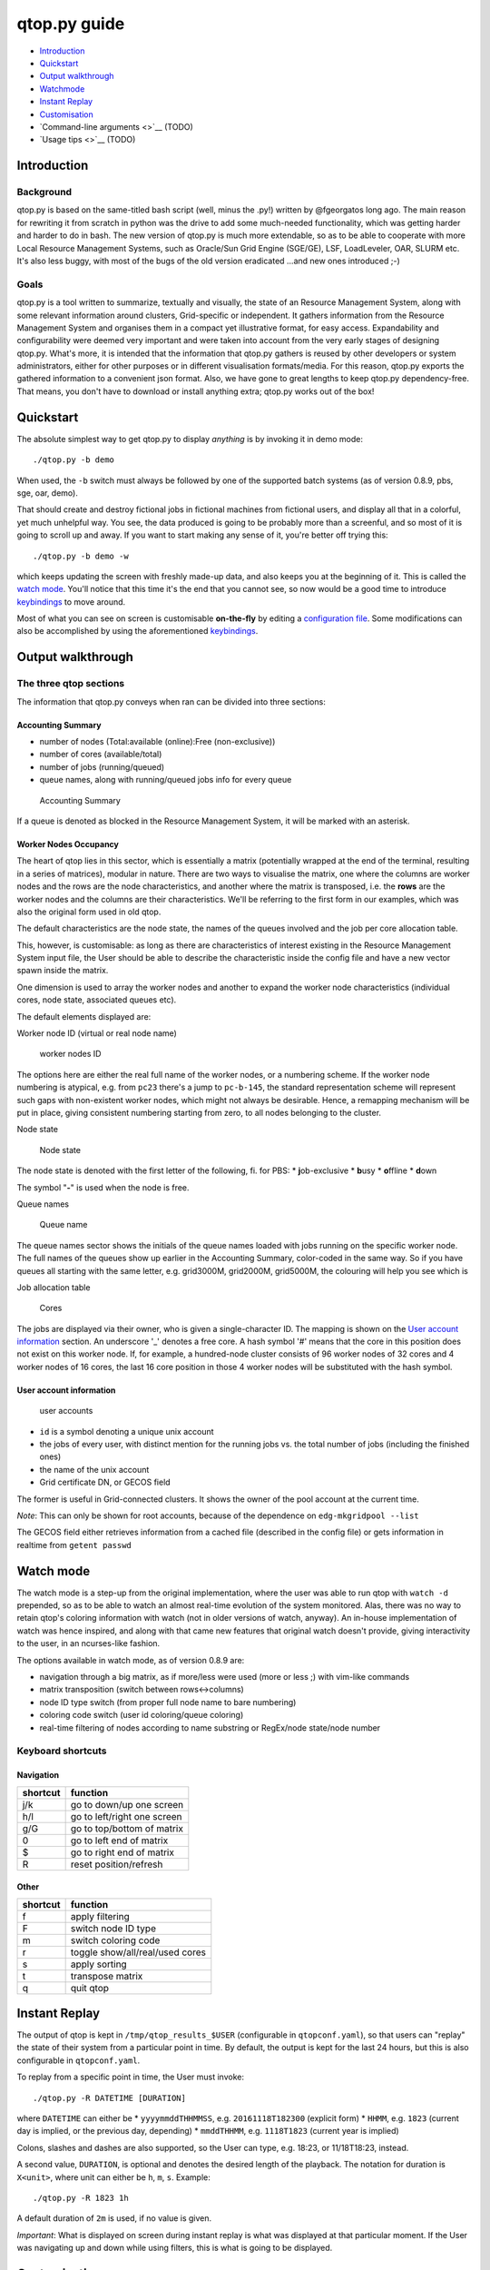 qtop.py guide
=============

-  `Introduction <#introduction>`__
-  `Quickstart <#quickstart>`__
-  `Output walkthrough <#output-walkthrough>`__
-  `Watchmode <#watch-mode>`__
-  `Instant Replay <#instant-replay>`__
-  `Customisation <#customisation>`__
-  `Command-line arguments <>`__ (TODO)
-  `Usage tips <>`__ (TODO)

Introduction
------------

Background
~~~~~~~~~~

qtop.py is based on the same-titled bash script (well, minus the .py!)
written by @fgeorgatos long ago. The main reason for rewriting it from
scratch in python was the drive to add some much-needed functionality,
which was getting harder and harder to do in bash. The new version of
qtop.py is much more extendable, so as to be able to cooperate with more
Local Resource Management Systems, such as Oracle/Sun Grid Engine
(SGE/GE), LSF, LoadLeveler, OAR, SLURM etc. It's also less buggy, with
most of the bugs of the old version eradicated ...and new ones
introduced ;-)

Goals
~~~~~

qtop.py is a tool written to summarize, textually and visually, the
state of an Resource Management System, along with some relevant
information around clusters, Grid-specific or independent. It gathers
information from the Resource Management System and organises them in a
compact yet illustrative format, for easy access. Expandability and
configurability were deemed very important and were taken into account
from the very early stages of designing qtop.py. What's more, it is
intended that the information that qtop.py gathers is reused by other
developers or system administrators, either for other purposes or in
different visualisation formats/media. For this reason, qtop.py exports
the gathered information to a convenient json format. Also, we have gone
to great lengths to keep qtop.py dependency-free. That means, you don't
have to download or install anything extra; qtop.py works out of the
box!

Quickstart
----------

The absolute simplest way to get qtop.py to display *anything* is by
invoking it in demo mode:

::

    ./qtop.py -b demo

When used, the ``-b`` switch must always be followed by one of the
supported batch systems (as of version 0.8.9, pbs, sge, oar, demo).

That should create and destroy fictional jobs in fictional machines from
fictional users, and display all that in a colorful, yet much unhelpful
way. You see, the data produced is going to be probably more than a
screenful, and so most of it is going to scroll up and away. If you want
to start making any sense of it, you're better off trying this:

::

    ./qtop.py -b demo -w

which keeps updating the screen with freshly made-up data, and also
keeps you at the beginning of it. This is called the `watch
mode <#watch-mode>`__. You'll notice that this time it's the end that
you cannot see, so now would be a good time to introduce
`keybindings <#keyboard-shortcuts>`__ to move around.

Most of what you can see on screen is customisable **on-the-fly** by
editing a `configuration file <#customisation>`__. Some modifications
can also be accomplished by using the aforementioned
`keybindings <#keyboard-shortcuts>`__.

Output walkthrough
------------------

The three qtop sections
~~~~~~~~~~~~~~~~~~~~~~~

The information that qtop.py conveys when ran can be divided into three
sections:

Accounting Summary
''''''''''''''''''

-  number of nodes (Total:available (online):Free (non-exclusive))
-  number of cores (available/total)
-  number of jobs (running/queued)
-  queue names, along with running/queued jobs info for every queue

.. figure:: images/accounting_summary.png
   :alt: Accounting Summary

   Accounting Summary

If a queue is denoted as blocked in the Resource Management System, it
will be marked with an asterisk.

Worker Nodes Occupancy
''''''''''''''''''''''

The heart of qtop lies in this sector, which is essentially a matrix
(potentially wrapped at the end of the terminal, resulting in a series
of matrices), modular in nature. There are two ways to visualise the
matrix, one where the columns are worker nodes and the rows are the node
characteristics, and another where the matrix is transposed, i.e. the
**rows** are the worker nodes and the columns are their characteristics.
We'll be referring to the first form in our examples, which was also the
original form used in old qtop.

The default characteristics are the node state, the names of the queues
involved and the job per core allocation table.

This, however, is customisable: as long as there are characteristics of
interest existing in the Resource Management System input file, the User
should be able to describe the characteristic inside the config file and
have a new vector spawn inside the matrix.

One dimension is used to array the worker nodes and another to expand
the worker node characteristics (individual cores, node state,
associated queues etc). |worker nodes occupancy|

The default elements displayed are:

Worker node ID (virtual or real node name)
                                          

.. figure:: images/wnid.png
   :alt: Worker Nodes ID

   worker nodes ID

The options here are either the real full name of the worker nodes, or a
numbering scheme. If the worker node numbering is atypical, e.g. from
``pc23`` there's a jump to ``pc-b-145``, the standard representation
scheme will represent such gaps with non-existent worker nodes, which
might not always be desirable. Hence, a remapping mechanism will be put
in place, giving consistent numbering starting from zero, to all nodes
belonging to the cluster.

Node state
          

.. figure:: images/node_state.png
   :alt: Node state

   Node state

The node state is denoted with the first letter of the following, fi.
for PBS: \* **j**\ ob-exclusive \* **b**\ usy \* **o**\ ffline \*
**d**\ own

The symbol "**-**" is used when the node is free.

Queue names
           

.. figure:: images/queue_name.png
   :alt: Queue name

   Queue name

The queue names sector shows the initials of the queue names loaded with
jobs running on the specific worker node. The full names of the queues
show up earlier in the Accounting Summary, color-coded in the same way.
So if you have queues all starting with the same letter, e.g. grid3000M,
grid2000M, grid5000M, the colouring will help you see which is

Job allocation table
                    

.. figure:: images/cores.png
   :alt: Cores

   Cores

The jobs are displayed via their owner, who is given a single-character
ID. The mapping is shown on the `User account
information <#user-account-information>`__ section. An underscore '\_'
denotes a free core. A hash symbol '#' means that the core in this
position does not exist on this worker node. If, for example, a
hundred-node cluster consists of 96 worker nodes of 32 cores and 4
worker nodes of 16 cores, the last 16 core position in those 4 worker
nodes will be substituted with the hash symbol.

User account information
''''''''''''''''''''''''

.. figure:: images/user_accounts.png
   :alt: User accounts and pool mappings

   user accounts

-  ``id`` is a symbol denoting a unique unix account
-  the jobs of every user, with distinct mention for the running jobs
   vs. the total number of jobs (including the finished ones)
-  the name of the unix account
-  Grid certificate DN, or GECOS field

The former is useful in Grid-connected clusters. It shows the owner of
the pool account at the current time.

*Note*: This can only be shown for root accounts, because of the
dependence on ``edg-mkgridpool --list``

The GECOS field either retrieves information from a cached file
(described in the config file) or gets information in realtime from
``getent passwd``

Watch mode
----------

The watch mode is a step-up from the original implementation, where the
user was able to run qtop with ``watch -d`` prepended, so as to be able
to watch an almost real-time evolution of the system monitored. Alas,
there was no way to retain qtop's coloring information with watch (not
in older versions of watch, anyway). An in-house implementation of watch
was hence inspired, and along with that came new features that original
watch doesn't provide, giving interactivity to the user, in an
ncurses-like fashion.

The options available in watch mode, as of version 0.8.9 are:

-  navigation through a big matrix, as if more/less were used (more or
   less ;) with vim-like commands
-  matrix transposition (switch between rows<->columns)
-  node ID type switch (from proper full node name to bare numbering)
-  coloring code switch (user id coloring/queue coloring)
-  real-time filtering of nodes according to name substring or
   RegEx/node state/node number

Keyboard shortcuts
~~~~~~~~~~~~~~~~~~

Navigation
''''''''''

+------------+-------------------------------+
| shortcut   | function                      |
+============+===============================+
| j/k        | go to down/up one screen      |
+------------+-------------------------------+
| h/l        | go to left/right one screen   |
+------------+-------------------------------+
| g/G        | go to top/bottom of matrix    |
+------------+-------------------------------+
| 0          | go to left end of matrix      |
+------------+-------------------------------+
| $          | go to right end of matrix     |
+------------+-------------------------------+
| R          | reset position/refresh        |
+------------+-------------------------------+

Other
'''''

+------------+---------------------------------+
| shortcut   | function                        |
+============+=================================+
| f          | apply filtering                 |
+------------+---------------------------------+
| F          | switch node ID type             |
+------------+---------------------------------+
| m          | switch coloring code            |
+------------+---------------------------------+
| r          | toggle show/all/real/used cores |
+------------+---------------------------------+
| s          | apply sorting                   |
+------------+---------------------------------+
| t          | transpose matrix                |
+------------+---------------------------------+
| q          | quit qtop                       |
+------------+---------------------------------+

Instant Replay
--------------

The output of qtop is kept in ``/tmp/qtop_results_$USER`` (configurable
in ``qtopconf.yaml``), so that users can "replay" the state of their
system from a particular point in time. By default, the output is kept
for the last 24 hours, but this is also configurable in
``qtopconf.yaml``.

To replay from a specific point in time, the User must invoke:

::

    ./qtop.py -R DATETIME [DURATION]

where ``DATETIME`` can either be \* ``yyyymmddTHHMMSS``, e.g.
``20161118T182300`` (explicit form) \* ``HHMM``, e.g. ``1823`` (current
day is implied, or the previous day, depending) \* ``mmddTHHMM``, e.g.
``1118T1823`` (current year is implied)

Colons, slashes and dashes are also supported, so the User can type,
e.g. 18:23, or 11/18T18:23, instead.

A second value, ``DURATION``, is optional and denotes the desired length
of the playback. The notation for duration is ``X<unit>``, where unit
can either be ``h``, ``m``, ``s``. Example:

::

    ./qtop.py -R 1823 1h

A default duration of ``2m`` is used, if no value is given.

*Important*: What is displayed on screen during instant replay is what
was displayed at that particular moment. If the User was navigating up
and down while using filters, this is what is going to be displayed.

Customisation
-------------

Customisation is achieved by means of editing a configuration file.
Modifying most of the keys available in the configuration file can
affect the behaviour of qtop in a live manner, if running in `watch
mode <#watch-mode>`__.

The configuration file (qtopconf.yaml)
~~~~~~~~~~~~~~~~~~~~~~~~~~~~~~~~~~~~~~

YAML Format 
'''''''''''

YAML was chosen as it is human-readable and should thus be easier for
people to read and modify to their liking. That said, the configuration
file is in a YAML-\ **like** format. It does not faithfully follow the
format 100%, as it was written quickly. It was decided against using the
standard PyYAML module for two reasons:

1. support for python 2.5 was recently dropped, while we, on the other
   hand, aim to keep supporting it
2. we would very much like qtop to have zero dependencies, so that users
   can just download and run it on their potentially "sui generis"
   systems, without the need to download **any** extra packages.

This has, unfortunately, resulted in some "quirks" in the YAMLish format
now used, such as:

-  having to leave a blank line after every line of python code included
   in the configuration file (cases such as this are found in lambda
   expressions)
-  having to end single-item lists in a comma, e.g. ``['^wn-26',]``
-  two consecutive unindents not being allowed. There must always exist
   a once-unindented key-value after nested keys
-  not being able to write arbitrarily deeply nested dictionary-like
   structures, without fear it's going to break the universe.

Anyone brave enough to dive into ``yaml_parser.py``, or better still,
rewrite the darn thing, is more than welcome to, by the way. It goes
without saying that only a very basic implementation is required (what
you can see used in the configuration file, really!) and none of the
flashy features that YAML sports.

Scheduler configuration area
''''''''''''''''''''''''''''

.. code:: yaml

    ---
        savepath: /tmp/qtop_results_$USER
        schedulers:
          pbs:
            pbsnodes_file: %(savepath)s/pbsnodes_a%(pid)s.txt, pbsnodes -a
            qstatq_file: %(savepath)s/qstat_q%(pid)s.txt, qstat -q
            qstat_file: %(savepath)s/qstat%(pid)s.txt, qstat
          oar:
            oarnodes_s_file: %(savepath)s/oarnodes_s_Y%(pid)s.txt, oarnodes -s -Y
            oarnodes_y_file: %(savepath)s/oarnodes_Y%(pid)s.txt, oarnodes -Y
            oarstat_file: %(savepath)s/oarstat%(pid)s.txt, oarstat
          sge:
            sge_file: %(savepath)s/qstat%(pid)s.F.xml.stdout, qstat -F -xml -u '*'
          demo:
            demo_file: %(savepath)s/demo%(pid)s.txt, echo 'Demo here'
    ---

There are two ways to run qtop.py, data-wise: 1. run it on a Computing
Element (or similar) where qtop.py itself invokes the commands needed to
gather the cluster information 2. run it wherever, after the cluster
information has been stored locally for qtop to read.

In this area of the configuration file, two key elements are set for
each scheduler: \* the needed shell commands to run on the Computing
Element \* the filepath where the cluster information is to be saved

So, let's say your nick is Mike and you are administering an OAR
cluster. If you just invoke:

::

    ./qtop.py -b oar

then qtop is going to invoke ``oarnodes -s -Y``, ``oarnodes -Y``,
``oarstat`` consecutively, and store it, respectively, in

::

    /tmp/qtop_results_mike/oarnodes_s_Y.txt
    /tmp/qtop_results_mike/oarnodes_Y.txt
    /tmp/qtop_results_mike/oarstat.txt

If, instead, you invoke it as follows:

::

    ./qtop.py -b oar -s <path-to-cluster-information>

qtop will search for ``oarnodes_s_Y.txt``, ``oarnodes_Y.txt`` and
``oarstat.txt`` in ``<path-to-cluster-information>`` (retrieved by you,
earlier).

qtop also has a scheduler-type discovery system, meaning it will try to
guess which scheduler system is installed in your system. The keys below
let the user decide which command it should be that uniquely
characterises the scheduler. If, for example, qtop can successfully find
``qacct`` on the system where qtop is executed, it will decide SGE is
installed.

.. code:: yaml

    ---
        signature_commands:
          pbs: pbsnodes
          oar: oarnodes
          sge: qacct
          demo: echo
    ---

XML parsing
'''''''''''

.. code:: yaml

    ---
        faster_xml_parsing: False
    ---

As the input data coming from SGE systems is in XML format, the natural
choice for parsing XML data in python is the **lxml** module. That,
however, is not in the standard library, and thus requires an extra
download. For users that are unable/unwilling to install extra modules
in their systems, the standard library slower alternative is used
instead.

State abbreviations
'''''''''''''''''''

.. code:: yaml

    ---
        # Meaning of queue state abbreviations
        state_abbreviations:
          pbs:
            Q: queued_of_user
            R: running_of_user
            C: cancelled_of_user
            E: exiting_of_user
            W: waiting_of_user
          oar:
            E: Error
            F: Finishing
            S: Resuming
            H: Hold
            L: waiting_of_user
            W: queued_of_user
            R: running_of_user
            T: exiting_of_user
            S: cancelled_of_user
          sge:
             etc etc

    ---

Since every scheduler has its own set of states, here is the place where
you can inform qtop what states your particular scheduler uses. For now,
these are not linked to any special behaviour, but this should change in
the future.

Color mappings
''''''''''''''

.. code:: yaml

    ---
        user_color_mappings:  # order should be from more generic-->more specific
        # - \w+: Gray_D  # enabling this cancels all saved accounts in colormap.py
        # - [\d]+: Gray_D
        # - [A-Za-z]+0\d{2}: Red_L
        # - [A-Za-z]+15\d: Gray_D
        # - \w*lhc\w*: Cyan_L
        # - \w+00\d: Blue
        # - \w*cms\w*: Red_L
         - \w*cms048: Blue
         - \w*cms193: Gray_L
         - \w*atl\w+: Red
         - snielsen: Blue
         - ekalesaki: Cyan_L
         - zzhang: Red_L
         - mmravlak: Red_L
         - dbobbili: Cyan_L
         - patls021: Cyan_L

        queue_color_mappings:
          - alice: Red_L
          - dteam\w+: Cyan_L

        nodestate_color_mappings:
         - au: BlackOnRed
         - d: Red_LOnGrayBG
    ---

Color mappings apply for now to three types of items: \* user ids \*
queue name initials (in the queue name lines/columns) \* node state

Color mappings can be described using `regular
expressions <https://docs.python.org/2/library/re.html>`__. The standard
RegEx python module ``re`` is used for parsing. Order here matters, so
the expressions on the top of the list get overwritten by expressions on
the bottom.

Colors with backgrounds can also be used: for all the color combinations
available, check ``color_to_code`` dictionary in ``colormap.py``.

In there, you will also find a ton of ready-made colormaps
(``userid_pat_to_color_default`` dictionary), with a primary focus on
user ids found in Large Hadron Collider related clusters (WLCG grid).

.. |worker nodes occupancy| image:: images/wn_occupancy.png
